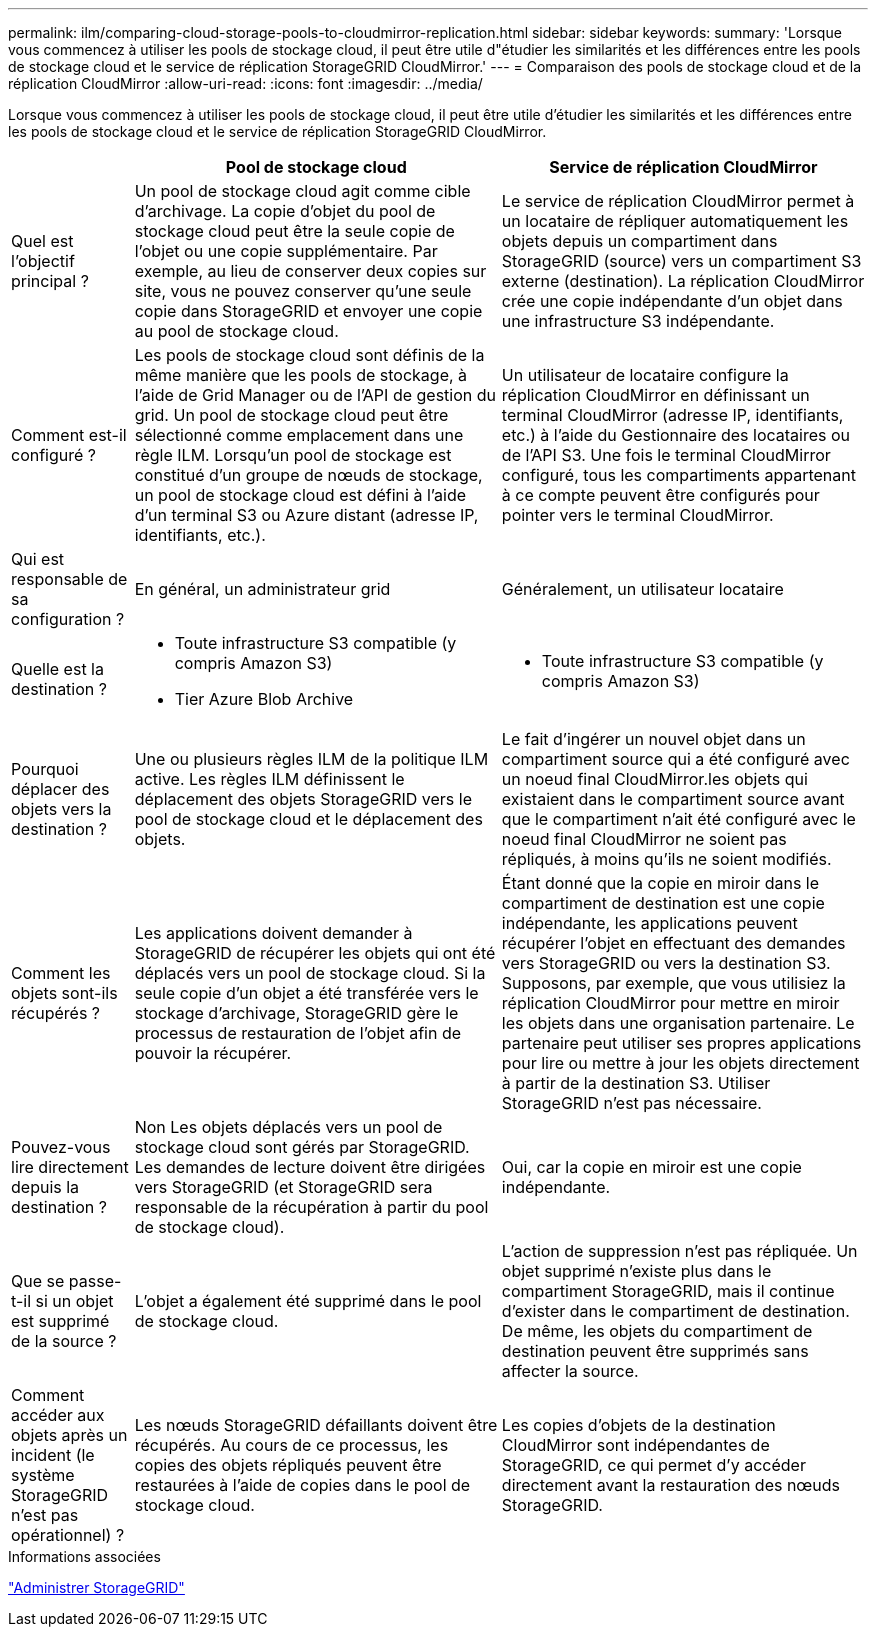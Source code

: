 ---
permalink: ilm/comparing-cloud-storage-pools-to-cloudmirror-replication.html 
sidebar: sidebar 
keywords:  
summary: 'Lorsque vous commencez à utiliser les pools de stockage cloud, il peut être utile d"étudier les similarités et les différences entre les pools de stockage cloud et le service de réplication StorageGRID CloudMirror.' 
---
= Comparaison des pools de stockage cloud et de la réplication CloudMirror
:allow-uri-read: 
:icons: font
:imagesdir: ../media/


[role="lead"]
Lorsque vous commencez à utiliser les pools de stockage cloud, il peut être utile d'étudier les similarités et les différences entre les pools de stockage cloud et le service de réplication StorageGRID CloudMirror.

[cols="1a,3a,3a"]
|===
|  | Pool de stockage cloud | Service de réplication CloudMirror 


 a| 
Quel est l'objectif principal ?
 a| 
Un pool de stockage cloud agit comme cible d'archivage. La copie d'objet du pool de stockage cloud peut être la seule copie de l'objet ou une copie supplémentaire. Par exemple, au lieu de conserver deux copies sur site, vous ne pouvez conserver qu'une seule copie dans StorageGRID et envoyer une copie au pool de stockage cloud.
 a| 
Le service de réplication CloudMirror permet à un locataire de répliquer automatiquement les objets depuis un compartiment dans StorageGRID (source) vers un compartiment S3 externe (destination). La réplication CloudMirror crée une copie indépendante d'un objet dans une infrastructure S3 indépendante.



 a| 
Comment est-il configuré ?
 a| 
Les pools de stockage cloud sont définis de la même manière que les pools de stockage, à l'aide de Grid Manager ou de l'API de gestion du grid. Un pool de stockage cloud peut être sélectionné comme emplacement dans une règle ILM. Lorsqu'un pool de stockage est constitué d'un groupe de nœuds de stockage, un pool de stockage cloud est défini à l'aide d'un terminal S3 ou Azure distant (adresse IP, identifiants, etc.).
 a| 
Un utilisateur de locataire configure la réplication CloudMirror en définissant un terminal CloudMirror (adresse IP, identifiants, etc.) à l'aide du Gestionnaire des locataires ou de l'API S3. Une fois le terminal CloudMirror configuré, tous les compartiments appartenant à ce compte peuvent être configurés pour pointer vers le terminal CloudMirror.



 a| 
Qui est responsable de sa configuration ?
 a| 
En général, un administrateur grid
 a| 
Généralement, un utilisateur locataire



 a| 
Quelle est la destination ?
 a| 
* Toute infrastructure S3 compatible (y compris Amazon S3)
* Tier Azure Blob Archive

 a| 
* Toute infrastructure S3 compatible (y compris Amazon S3)




 a| 
Pourquoi déplacer des objets vers la destination ?
 a| 
Une ou plusieurs règles ILM de la politique ILM active. Les règles ILM définissent le déplacement des objets StorageGRID vers le pool de stockage cloud et le déplacement des objets.
 a| 
Le fait d'ingérer un nouvel objet dans un compartiment source qui a été configuré avec un noeud final CloudMirror.les objets qui existaient dans le compartiment source avant que le compartiment n'ait été configuré avec le noeud final CloudMirror ne soient pas répliqués, à moins qu'ils ne soient modifiés.



 a| 
Comment les objets sont-ils récupérés ?
 a| 
Les applications doivent demander à StorageGRID de récupérer les objets qui ont été déplacés vers un pool de stockage cloud. Si la seule copie d'un objet a été transférée vers le stockage d'archivage, StorageGRID gère le processus de restauration de l'objet afin de pouvoir la récupérer.
 a| 
Étant donné que la copie en miroir dans le compartiment de destination est une copie indépendante, les applications peuvent récupérer l'objet en effectuant des demandes vers StorageGRID ou vers la destination S3. Supposons, par exemple, que vous utilisiez la réplication CloudMirror pour mettre en miroir les objets dans une organisation partenaire. Le partenaire peut utiliser ses propres applications pour lire ou mettre à jour les objets directement à partir de la destination S3. Utiliser StorageGRID n'est pas nécessaire.



 a| 
Pouvez-vous lire directement depuis la destination ?
 a| 
Non Les objets déplacés vers un pool de stockage cloud sont gérés par StorageGRID. Les demandes de lecture doivent être dirigées vers StorageGRID (et StorageGRID sera responsable de la récupération à partir du pool de stockage cloud).
 a| 
Oui, car la copie en miroir est une copie indépendante.



 a| 
Que se passe-t-il si un objet est supprimé de la source ?
 a| 
L'objet a également été supprimé dans le pool de stockage cloud.
 a| 
L'action de suppression n'est pas répliquée. Un objet supprimé n'existe plus dans le compartiment StorageGRID, mais il continue d'exister dans le compartiment de destination. De même, les objets du compartiment de destination peuvent être supprimés sans affecter la source.



 a| 
Comment accéder aux objets après un incident (le système StorageGRID n'est pas opérationnel) ?
 a| 
Les nœuds StorageGRID défaillants doivent être récupérés. Au cours de ce processus, les copies des objets répliqués peuvent être restaurées à l'aide de copies dans le pool de stockage cloud.
 a| 
Les copies d'objets de la destination CloudMirror sont indépendantes de StorageGRID, ce qui permet d'y accéder directement avant la restauration des nœuds StorageGRID.

|===
.Informations associées
link:../admin/index.html["Administrer StorageGRID"]
